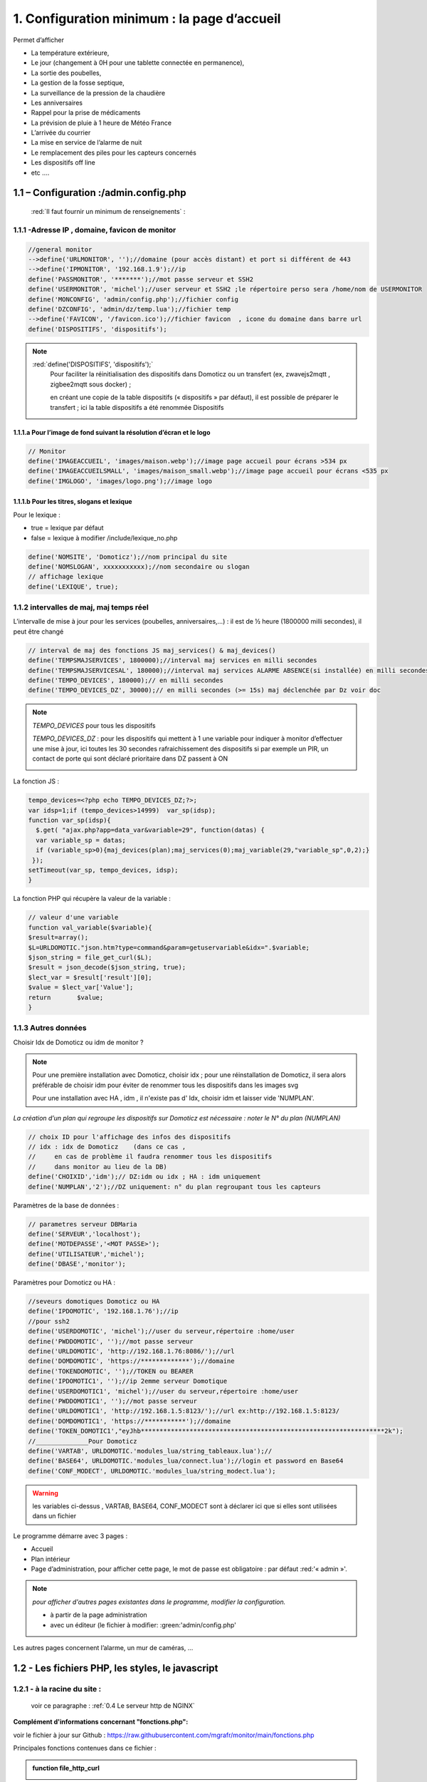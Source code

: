 1. Configuration minimum : la page d’accueil
********************************************

Permet d’afficher 

- La température extérieure, 

- Le jour (changement à 0H pour une tablette connectée en permanence), 

- La sortie des poubelles,

- La gestion de la fosse septique,

- La surveillance de la pression de la chaudière 

- Les anniversaires 

- Rappel pour la prise de médicaments

- La prévision de pluie à 1 heure de Météo France

- L’arrivée du courrier

- La mise en service de l’alarme de nuit

- Le remplacement des piles pour les capteurs concernés

- Les dispositifs off line

-  etc .... 

|image117|
 
1.1	– Configuration :/admin.config.php
==========================================
 :red:`Il faut fournir un minimum de renseignements` :

1.1.1 -Adresse IP , domaine, favicon de monitor 
-----------------------------------------------
.. code-block::

   //general monitor
   -->define('URLMONITOR', '');//domaine (pour accès distant) et port si différent de 443 
   -->define('IPMONITOR', '192.168.1.9');//ip
   define('PASSMONITOR', '*******');//mot passe serveur et SSH2
   define('USERMONITOR', 'michel');//user serveur et SSH2 ;le répertoire perso sera /home/nom de USERMONITOR
   define('MONCONFIG', 'admin/config.php');//fichier config 
   define('DZCONFIG', 'admin/dz/temp.lua');//fichier temp 
   -->define('FAVICON', '/favicon.ico');//fichier favicon  , icone du domaine dans barre url
   define('DISPOSITIFS', 'dispositifs');

.. note::
  :red:`define('DISPOSITIFS', 'dispositifs');`
   Pour faciliter la réinitialisation des dispositifs dans Domoticz ou un transfert (ex, zwavejs2mqtt , zigbee2mqtt sous docker) ; 

   en créant une copie de la table dispositifs (« dispositifs » par défaut), il est 
   possible de préparer le transfert ; ici la table dispositifs a été renommée Dispositifs

   |image120|

   |image121|
 
 
1.1.1.a Pour l’image de fond suivant la résolution d’écran et le logo
^^^^^^^^^^^^^^^^^^^^^^^^^^^^^^^^^^^^^^^^^^^^^^^^^^^^^^^^^^^^^^^^^^^^^
.. code-block::

   // Monitor 
   define('IMAGEACCUEIL', 'images/maison.webp');//image page accueil pour écrans >534 px
   define('IMAGEACCUEILSMALL', 'images/maison_small.webp');//image page accueil pour écrans <535 px
   define('IMGLOGO', 'images/logo.png');//image logo

1.1.1.b Pour les titres, slogans et lexique
^^^^^^^^^^^^^^^^^^^^^^^^^^^^^^^^^^^^^^^^^^^
Pour le lexique :

-	true = lexique par défaut
-	false = lexique à modifier /include/lexique_no.php

.. code-block::

   define('NOMSITE', 'Domoticz');//nom principal du site
   define('NOMSLOGAN', xxxxxxxxxxx);//nom secondaire ou slogan
   // affichage lexique
   define('LEXIQUE', true);

1.1.2 intervalles de maj, maj temps réel
----------------------------------------
L’intervalle de mise à jour pour les services (poubelles, anniversaires,...) : il est de ½ heure (1800000 milli secondes), il peut être changé
 
.. code-block::

   // interval de maj des fonctions JS maj_services() & maj_devices()
   define('TEMPSMAJSERVICES', 1800000);//interval maj services en milli secondes
   define('TEMPSMAJSERVICESAL', 180000);//interval maj services ALARME ABSENCE(si installée) en milli secondes
   define('TEMPO_DEVICES', 180000);// en milli secondes
   define('TEMPO_DEVICES_DZ', 30000);// en milli secondes (>= 15s) maj déclenchée par Dz voir doc

.. note::
   *TEMPO_DEVICES* pour tous les dispositifs 

   *TEMPO_DEVICES_DZ* : pour les dispositifs qui mettent à 1 une variable pour indiquer à monitor d’effectuer une mise à jour, ici toutes les 30 secondes rafraichissement des dispositifs si par exemple un PIR, un 
   contact de porte qui sont déclaré prioritaire dans DZ passent à ON 

   |image126|

La fonction JS :

.. code-block::

   tempo_devices=<?php echo TEMPO_DEVICES_DZ;?>;
   var idsp=1;if (tempo_devices>14999)	var_sp(idsp);
   function var_sp(idsp){
     $.get( "ajax.php?app=data_var&variable=29", function(datas) {
     var variable_sp = datas;
     if (variable_sp>0){maj_devices(plan);maj_services(0);maj_variable(29,"variable_sp",0,2);}
    });
   setTimeout(var_sp, tempo_devices, idsp); 	
   }
 
La fonction PHP qui récupère la valeur de la variable :

.. code-block::

   // valeur d'une variable
   function val_variable($variable){
   $result=array();	
   $L=URLDOMOTIC."json.htm?type=command&param=getuservariable&idx=".$variable;
   $json_string = file_get_curl($L);
   $result = json_decode($json_string, true);
   $lect_var = $result['result'][0];
   $value = $lect_var['Value'];	
   return 	$value;
   }

1.1.3 Autres données
--------------------
Choisir Idx de Domoticz ou idm de monitor ? 

.. note::
   Pour une première installation avec Domoticz, choisir idx ; pour une réinstallation de Domoticz, il sera alors préférable de choisir idm pour éviter de renommer tous les dispositifs dans les images svg

   Pour une installation avec HA , idm , il n'existe pas d' Idx, choisir idm et laisser vide 'NUMPLAN'. 

*La création d’un plan qui regroupe les dispositifs sur Domoticz est nécessaire : noter le N° du plan (NUMPLAN)*

.. code-block::

   // choix ID pour l'affichage des infos des dispositifs
   // idx : idx de Domoticz    (dans ce cas ,
   //     en cas de problème il faudra renommer tous les dispositifs 
   //     dans monitor au lieu de la DB)
   define('CHOIXID','idm');// DZ:idm ou idx ; HA : idm uniquement
   define('NUMPLAN','2');//DZ uniquement: n° du plan regroupant tous les capteurs
 
Paramètres de la base de données :
 
.. code-block::

   // parametres serveur DBMaria
   define('SERVEUR','localhost');
   define('MOTDEPASSE','<MOT PASSE>');
   define('UTILISATEUR','michel');
   define('DBASE','monitor');

Paramètres pour Domoticz ou HA :
 
.. code-block::

   //seveurs domotiques Domoticz ou HA
   define('IPDOMOTIC', '192.168.1.76');//ip
   //pour ssh2
   define('USERDOMOTIC', 'michel');//user du serveur,répertoire :home/user
   define('PWDDOMOTIC', '');//mot passe serveur
   define('URLDOMOTIC', 'http://192.168.1.76:8086/');//url
   define('DOMDOMOTIC', 'https://*************');//domaine
   define('TOKENDOMOTIC', '');//TOKEN ou BEARER
   define('IPDOMOTIC1', '');//ip 2emme serveur Domotique
   define('USERDOMOTIC1', 'michel');//user du serveur,répertoire :home/user
   define('PWDDOMOTIC1', '');//mot passe serveur
   define('URLDOMOTIC1', 'http://192.168.1.5:8123/');//url ex:http://192.168.1.5:8123/
   define('DOMDOMOTIC1', 'https://***********');//domaine
   define('TOKEN_DOMOTIC1',"eyJhb*****************************************************************2k");   
   //______________Pour Domoticz
   define('VARTAB', URLDOMOTIC.'modules_lua/string_tableaux.lua');//
   define('BASE64', URLDOMOTIC.'modules_lua/connect.lua');//login et password en Base64
   define('CONF_MODECT', URLDOMOTIC.'modules_lua/string_modect.lua');

.. warning::
  les variables ci-dessus , VARTAB, BASE64, CONF_MODECT sont à déclarer ici que si elles sont utilisées dans un fichier

Le programme démarre avec 3 pages :

-	Accueil

-	Plan intérieur

-	Page d’administration, pour afficher cette page, le mot de passe est obligatoire : par défaut :red:'« admin »'.

.. note:: 

   *pour afficher d'autres pages existantes dans le programme, modifier la configuration.*

   - à partir de la page administration
   
   - avec un éditeur (le fichier à modifier: :green:'admin/config.php'

Les autres pages concernent l’alarme, un mur de caméras, ... 

1.2	- Les fichiers PHP, les styles, le javascript
=====================================================
1.2.1 - à la racine du site :
-----------------------------
 voir ce paragraphe : :ref:`0.4 Le serveur http de NGINX`

**Complément d'informations concernant "fonctions.php":**

voir le fichier à jour sur Github : https://raw.githubusercontent.com/mgrafr/monitor/main/fonctions.php

Principales fonctions contenues dans ce fichier :

.. admonition:: **function file_http_curl**

   |image134|

1.2.1.1 status_variables , devices_zone et device_plan
^^^^^^^^^^^^^^^^^^^^^^^^^^^^^^^^^^^^^^^^^^^^^^^^^^^^^^

.. admonition:: **function status_variables**

   Pour récupérer les valeurs des variables de Domoticz et HA

   |image135|

   |image136|

.. admonition:: **fonctions maj_variable et sql_variable** 

   |image138|

.. admonition:: **function devices_zone** 

   API HA pour récupérer les valeurs des dispositifs

   |image137|

.. admonition:: **function devices_plan** 

   API Domoticz pour les devices : les dispositifs doivent être placés dans un plan; celui-ci peut se résumer à un rectangle ou un carré

   |image139|

   |image140|

   .. important:: **plan Domoticz**

      Le mode plan consiste à définir des salles et y placer différents périphériques; l'avantage de ce mode c'est que l'api peut envoyer des données concernant tous les dispositifs dun plan.

      Plusieurs plans peuvent être crées mais l'un d'eux doit regrouper tous les dispositifs utilisés par monitor.

      |image943|

   **Maj de la date**
   
   si la tablette reste allumée en permanence,la date ne sera pas mise à jour en absence de rafraichissement
   
   On crée un idx=0 qui n'existe pas , aussi avec cet idx la maj sera forcée (voir la fonction maj_devices(plan) dans footer.php) 

   .. code-block::

      $data[0] = ['jour' => date('d'),
                  'idx' => '0'];

   **Maj état des piles des dispositifs**

   .. code-block::

      $abat="0";
      if ($al_bat==0) $abat="batterie_forte";
      if ($al_bat==1) $abat="batterie_moyenne";
      if ($al_bat==2) $abat="batterie_faible";
      $val_albat=val_variable(PILES[0]);
      if ($abat != $val_albat) maj_variable(PILES[0],PILES[1],$abat,2);

1.2.2 les styles css
--------------------
|image141|

https://raw.githubusercontent.com/mgrafr/monitor/main/css/mes_css.css
https://raw.githubusercontent.com/mgrafr/monitor/main/css/jquery-ui.css
		
Fichier mes_css.css , extrait :

.. code-block::

   /*interieur*/
   #linky{position: relative;top: -250px;left: 600px;width: 60px;}
   #th_ext_cuis{position: relative;top: -747px; left: 170px; width: 50px;}
   #temp_ext_cuisine{font-size: 8px; color: black;}
   #voltage{position: absolute;top: -30px;right: -20px;width: 200px;}
   .meteo_concept_am  {display: inline;width: 150px;margin-left: -20px;}
   #meteo_concept_am{position: relative;top: 20px;margin-left: -20px;}
   #meteo_concept{position: relative;top: 10px;}
   .image_met{width:80px;margin-left: -15px;}
   .icone_vent{width: 40px;margin-left: 0;margin-top: -20px;}
   .vvent{font-family: Arial;font-size: 15px;margin-left: 0;
   /* MediaQueries
   /* Large devices (Large desktops 768px and up) */
   @media (min-width:768px) {img#cam1,img#cam2,img#cam3,img#cam4,img#cam5,img#cam6,img#cam7,img#cam8,img#cam9{width: 450px;}
	   .modal-lg {width: 740px;}.cam {margin-left: 100px;}.fond_date {right: -270px;}body {max-width: 768px;margin: 0 auto;background-color: #79afbf;}
    .menu-link {left: 50%;top: 50px;}#bar_pression{top: -750px;left: 450px;}.txt_ext{left:100px;}.modal {left: -100px;}
	   .modal_param {left: 200px;	}.modal-dialog {width:740px;} }

1.2.2.1 styles CSS communs à toutes les pages
^^^^^^^^^^^^^^^^^^^^^^^^^^^^^^^^^^^^^^^^^^^^^
.. code-block::

  #interieur, #exterieur, #meteo, #alarmes,#commandes,#murcam ,#murinter,#app_diverses,#graphiques,#admin, #zigbee, #zwave, #dvr, #nagios,#spa,#recettes{
    width: 100%;height: 1120px;padding: 80px 0;min-height: 100%;position: relative;color: #000;top: 350px;z-index:-20;overflow: auto;}
  #interieur, #exterieur,#alarmes,#commandes,#murcam ,#murinter,#app_diverses,#admin, #zigbee, #zwave, #dvr, #nagios,#spa,#recettes{
    background-color: aquamarine;} 

1.2.3 – Le javascript
---------------------
	1.2.3 a - Les fichiers footer.php , voir ce script :ref:`1.3.5 les scripts JavaScript`

	1.2.3 b - le fichier mes_js.js : scripts principaux , 

	fichier complet : https://raw.githubusercontent.com/mgrafr/monitor/main/js/mes_js.js

.. admonition:: **virtual keypad** 

   .. code-block::

      /*Minimal Virtual Keypad
      $(document).ready(function () {
     const input_value = $("#password");
     var pwd,nameid;
     //disable input from typing
     $("#password").keypress(function () {
      return false;
     });
     .......

.. admonition:: **fenêtre modale modallink**

   |image145|

1.3 Les fichiers principaux dans /include
=========================================
1.3.1 entete_html.php 
---------------------
https://raw.githubusercontent.com/mgrafr/monitor/main/include/entete_html.php

.. code-block::

   <!DOCTYPE html>
   <html lang="fr">
	<head>
		<meta charset="utf-8">
		<title>monitor-domoticz | by michel Gravier</title>
		<meta name="description" content="Domotique">
		<!-- Mobile Meta -->
		<meta name="viewport" content="width=device-width, initial-scale=1.0">
		<!-- Favicon  racine du site -->
		<link rel="shortcut icon" href="<?php if (substr($_SERVER['HTTP_HOST'], 0, 7)=="192.168") echo '/monitor'.FAVICON;else echo FAVICON; ?>">
		<!-- mes css  dossier css -->
		<link href="bootstrap/css/bootstrap.css?2" rel="stylesheet">
		<link href="bootstrap/bootstrap-switch-button.css" rel="stylesheet">
		<link href="css/mes_css.css?8" rel="stylesheet">
		
		<!-- icones  racine du site -->
		<link rel="apple-touch-icon" href="iphone-icon.png"/>
		<link rel="icon" sizes="196x196" href="logo_t.png">
		<link rel="icon" sizes="192x192" href="logo192.png">
	</head>
   <?php 

*Le HTML du navigateur* :

|image147|

1.3.2 Test de la base de données, test_db.php 
---------------------------------------------
https://raw.githubusercontent.com/mgrafr/monitor/main/include/test_db.php

.. code-block::

   <?php
   echo '<textarea id="adm1" style="height:'.$height.'px;" name="command" >';
   echo "test....BD: ";
   // Create connection
   $con = new mysqli(SERVEUR, UTILISATEUR, MOTDEPASSE);
   // Check connection
   if ($con->connect_error) {   die("Pas de connexion au serveur: " . $con->connect_error);$_SESSION["exeption_db"]="pas de connexion à la BD";}
   else echo " connection au serveur OK , ..";
   $conn = new mysqli(SERVEUR, UTILISATEUR, MOTDEPASSE, DBASE);
   if ($conn->connect_error) { die("Verifier le nom de la BD: " . $conn->connect_error);$_SESSION["exeption_db"]="pas de connexion à la BD";}
   echo " connection à la BD OK , ..";$_SESSION["exeption_db"]="";
   echo "connexion terminée , ..";
  ?>
  

1.3.3 le menu, header.php  
-------------------------
les pages configurées avec config.php sont ajoutées automatiquement au menu

https://raw.githubusercontent.com/mgrafr/monitor/main/include/header.php

Extrait: 

.. code-block::

   <ul class="nav navbar-nav navbar-right" style="color: #adafb1;">
	<li class="zz active"><a href="#header">Accueil</a></li> 
	<?php if (ON_MET==true) echo '<li class="zz"><a href="#meteo">Météo</a></li>';?>
	<li class="zz"><a href="#interieur">Intérieur</a></li>
	<?php if (ON_EXT==true) echo '<li class="zz"><a href="#exterieur">Extérieur</a></li>';?>
	<?php if (ON_ALARM==true) echo '<li class="zz"><a href="#alarmes">Alarmes</a></li>';?>
	<?php if (ON_GRAPH==true) echo '<li class="zz"><a href="#graphiques">Graphiques</a></li>';?>
	<?php if (ON_ONOFF==true) echo '<li class="zz"><a href="#murinter">Mur On/Off</a></li>';?>
	<?php if (ON_ZIGBEE==true) echo '<li class="zz"><a href="#zigbee">Zigbee2mqtt</a></li>';?>
	<?php if (ON_ZWAVE==true) echo '<li class="zz"><a href="#zwave">Zwavejs2mqtt</a></li>';?>
	...

Pour modifier la largeur, Du menu :

|image150|

|image151|


1.3.4   la page d’accueil avec les notifications , accueil.php 
--------------------------------------------------------------
https://raw.githubusercontent.com/mgrafr/monitor/main/include/accueil.php

Le HTML:
 
|image152|
 
|image153|

.. code-block::

   <!--accueil start -->
	<!-- image de la page d'accueuil déclarée dans admin/config.php -->
	<div id="accueil" class="text-white banner">
	  <div class="banner-image"></div>
	    <div class="banner-caption">
		<div class="container">
		   <div class="row">
			<div class="txtcenter col-md-12" >
			<h2 class="text-centre">Température<span style="color:cyan"> Extérieure</span></h2>
			<p class="taille18 text-centre">En ce moment , il fait :<span id="temp_ext" ></span></p>
			<p class="text-centre">T° ressentie :<span id="temp_ressentie" style="color:#ffc107;"></span></p>
			</div></div></div></div>

1.3.5 les scripts JavaScript
----------------------------
dans la page footer.php : https://raw.githubusercontent.com/mgrafr/monitor/main/include/footer.php

Extrait:

.. code-block::

   <?php
   require("fonctions.php");
   ?>	
   <!-- footer start -->
	<footer id="footer">
	<div class="footer section">
	<div class="container">
	</div></div></footer>
   <!-- footer end -->
   <!-- JavaScript files placées à la fin du document-->	
   <script src="js/jquery-3.6.3.min.js"></script><script src="bootstrap/js/bootstrap.min.js"></script>
   <script src="js/jquery-ui.min.js"></script>
   <script src="js/jquery.backstretch.min.js"></script>

1.3.5.1 rafraîchissements de la page
^^^^^^^^^^^^^^^^^^^^^^^^^^^^^^^^^^^^
La fonction pour le rafraichissement des données : à partir d’un changement d’état d’un dispositif dans Domoticz, 
une variable est mise à « 1 » ; 

monitor qui scrute en permanence cette valeur importe les données de tous les dispositifs si cette variable est à 1.

|image155|

Dans les scripts lua :

|image156|

la variable:

|image158|

1.3.5.2 Quelques infos supplémentaires
^^^^^^^^^^^^^^^^^^^^^^^^^^^^^^^^^^^^^^
substring(0, 32) : affichage tronqué ID ZWAVE très long

|image159|

substring(0, 11)=="Set Level

|image160|

- La fonction **maj_services** récupère les valeurs de toutes les variables.

- La fonction **maj_variable** modifie la valeur d’une variable.

- La fonction **maj_devices(plan)** récupère les données des dispositifs 

 Un exemple avec set ou get Attribute

|image161|

  Voir le paragraphe concernant les volets :ref:`8.2.4 Exemple volet roulant`

- La fonction **switchOnOff_setpoint()** exécute des commandes

.. note::
   La ligne en PHP « <?php if ($_SESSION["exeption_db"]!="pas de connexion à la BD") {sql_plan(0);}?> » crée pour chaque dispositif on/off le script correspondant à partir de la BD

|image162|

Le HTML :

|image163|

- la fonction **maj_sevices()**

  Copie d’écran le jour de l’entretien de la fosse septique

|image164|

|image165|

- la fonction **Maj_devices(plan)**: pour l’installation minimale, ne concerne que la maj de la température extérieure et de la date ; 

  lorsqu’une tablette reste connectée en permanence, donc sans rafraichissement , la date affichée doit être rafraichie.

  Une solution pour la maj de la date : un script qui tourne en permanence sur la tablette.

  je n’ai pas retenu cette solution car un script dans Domoticz gère très bien la gestion du temps.  :ref:`1.2.1 - à la racine du site :` *maj date*

.. admonition:: **solution JS sur la tablette**

   .. code-block::

      fonction date_heure(id){
      date = new Date;
      annee = date.getFullYear();
      moi = date.getMonth();
      mois = new Array('Janvier', 'F&eacute;vrier', 'Mars', 'Avril', 'Mai', 'Juin', 'Juillet', 'Ao&ucirc;t', 'Septembre', 'Octobre', 'Novembre', 'D&eacute;cembre');
      j = date.getDate();
      jour = date.getDay();
      jours = new Array('Dimanche', 'Lundi', 'Mardi', 'Mercredi', 'Jeudi', 'Vendredi', 'Samedi');
      h = date.getHours();
      if(h<10){h = "0"+h;}
      m = date.getMinutes();
      if(m<10){m = "0"+m;}
      s = date.getSeconds();
      if(s<10){s = "0"+s;}
      resultat = 'Nous sommes le '+jours[jour]+' '+j+' '+mois[moi]+' '+annee+' il est '+h+':'+m+':'+s;
      document.getElementById(id).innerHTML = resultat;
      setTimeout('date_heure("'+id+'");','1000');
      return true;}

|image166|

.. note::
   Pour que les icones sur la page d’accueil soient affichées, il faut enregistrer les variables dans la base de Données Maria DB,

   - soit avec monitor-->**Administration-->Enregistrer Variable (DZ ou HA) dans SQL**
   - soit avec PHPMyAdmin

- La table **dispositifs**

|image167|

- La table d’équivalence texte ->images : **text_image**

|image168|

|image169|

.. note::
   Pour les Anniversaires, il faut entrer chaque prénom ou nom dans la base de données, ces noms correspondent à ceux du script LUA décrit ci-après :

   |image170|

   |image171|

   L’image peut être personnalisée pour chaque nom

*Sur la page d’accueil, il est possible d’ajouter d’autres icones, il suffit d’ajouter un ID dans accueil.php et de renseigner la base de données*
   
|image172|

1.4 Le lexique et la température extérieure
===========================================
1.4.1 Le lexique
----------------
L’image est inline dans header.php

La fenêtre modale dans include/lexique .php ou include/lexique_no.php (le fichier est choisi par la configuration) :

.. code-block::

   // affichage lexique
   define('LEXIQUE', true);

|image174|

- Lexique.php

|image175|

- Lexique_no.php

|image176|

.. warning::
   Pour ne pas utiliser de lexique et donc de supprimer l’icône :|image177|

   - Supprimer le script ou le ou mettre en commentaire : :red:`<!--`  <div class="modal" id="lexique">
 
1.4.2 La température extérieure (valable pour d’autres dispositifs)
-------------------------------------------------------------------

|image179|

Le fichier Json reçu par monitor après une demande de la fonction devices(plan):

|image180|

1.5 liens avec Domoticz ou Home Assistant
=========================================
1.5.1 Liens avec Domoticz
-------------------------

|image183|

Le script **maj_services.lua** concerne :

- les poubelles
- la fosse septique
- les anniversaires
- la gestion des piles des dispositifs
- ….et plus encore

Affichage des évènements :
-	sur monitor, 

-	sur la TV

-	notifications SMS

-	envoi e_mail

lien Github: https://raw.githubusercontent.com/mgrafr/monitor/main/share/scripts_dz/lua/maj_services.lua

le script met à jour, suivant l’horaire et la date, des variables Domoticz ; quand javascript 
demande une mise à jour, il appelle, par l’intermédiaire d’un fichier ajax.php, une fonction 
PHP (status_variables), qui récupère toutes les infos (API Domoticz) et renvoi un fichier Json

*Variables Domoticz* :

   - :darkblue:`variables not_tv_* : pour le script notifications_tv.lua`

|image181|

fichier Json* :

|image182|

.. admonition:: **REMARQUE**

   :darkblue:`D’une année à l’autre, certains jours de ramassage des poubelles peuvent être modifiés` :

   Pour en tenir compte dans Domoticz, il est possible de mettre les variables (string et tableau dans un fichier, voir ci-après: 


1.5.1.1 les variables lua de configuration dans un fichier externe
^^^^^^^^^^^^^^^^^^^^^^^^^^^^^^^^^^^^^^^^^^^^^^^^^^^^^^^^^^^^^^^^^^
Les jours de ramassage des poubelles peuvent changer, le nombre d’anniversaires augmenter, toutes les variables correspondantes à ces valeurs peuvent être insérées dans un fichier appelé dans le script lua ; pour les anniversaires on utilise un tableau multidimensionnel, plus facile à compléter que 2 tableaux, si les données sont importantes.

.. note::
   ce fichier peut alors être modifié dans monitor sans intervenir dans Domoticz, voir le paragraphe concernant l’administration  :ref:`14. ADMINISTRATION`

   Dans ce cas il faut que le fichier soit accessible en http, il faut donc créer un répertoire « modules_lua »   dans « :darkblue:`/home/USER/domoticz/www` »

   Exemple le fichier :darkblue:`/home/USER/domoticz/www/modules_lua/string_tableaux.lua`, affiché dans monitor

   |image186|

Pour une maj depuis monitor, on utilise une variable de Domoticz, ainsi c'est Domoticz qui télécharge le fichier modifié.

|image187|

Il est ausi possible d'utiliser SSH2 pour modifier à distance le fichier; ce n'est pas l'option retenue ici.

voir le paragraphe :ref:`14.7 Explications concernant l’importation distantes d’un tableau LUA`

.. admonition:: **Façon de procéder**

   On place le fichier (ici : string_tableaux.lua)  dans ce répertoire

   |image188|

   Dans le script LUA, pour les jours de poubelles, les anniversaires, on appelle ce fichier, en ayant indiqué le chemin :

   .. code-block::

      -- chargement fichier contenant les variables de configuration
      package.path..";/home/USER/domoticz/www/modules_lua/?.lua"
      require 'string_tableaux'

      -- exclusion ou ajout dates poubelles ,
          for k,v in pairs(e_poubelles) do 
            if (jour_mois==k) then 
                if (v == "g") then jour_poubelle_grise = "";  
		elseif (v == "j") then jour_poubelle_jaune = "";
		end
            end    
         end
	for k,v in pairs(a_poubelles) do 
      if (jour_mois==k) then print(k)
		if (v == "g") then jour_poubelle_grise = day;
		elseif (v == "j") then jour_poubelle_jaune = day;
		end
	  end    
    end 

    -- anniversaires ,
    if (time == "01:30")  then
      local jour_mois = jour.."-"..mois
      for k,v in pairs(anniversaires) do 
         if (jour_mois==k) then  commandArray['Variable:anniversaires'] = v;
         print(v)  
         end
      end
    end

1.5.1.2 les scripts de notifications gérées par Domoticz
^^^^^^^^^^^^^^^^^^^^^^^^^^^^^^^^^^^^^^^^^^^^^^^^^^^^^^^^
Alarmes SMS ou Mail , 

- le script LUA pour les variables : ‘:darkblue:`notifications_variables`’ 

https://raw.githubusercontent.com/mgrafr/monitor/main/scripts_dz/lua/notification_variables.lua

Extrait:

.. code-block::

   return {
	on = {
		variables = {
		    'alarme_bat',
		    'boite_lettres',
		    'upload',
		    'zm_cam',
		    'pression-chaudiere',
		    'variable_sp',
		    'pilule_tension',
		    'BASH'
		}
	},
	execute = function(domoticz, variable)

- le script LUA pour les dispositifs : ‘:darkblue:`notifications_devices`’ 

https://raw.githubusercontent.com/mgrafr/monitor/main/scripts_dz/lua/notification_devices.lua

|image194|

script lua
~~~~~~~~~~

- le script LUA pour les notifications concernant le temps: ‘:darkblue:`notification-timer.lua`,

|image195|

1.5.2 Liens avec Home Assistant
-------------------------------

.. note::

   Pour faire un essai de Rest API, sans installer de client HTTP, il suffit à partir de monitor d'envoyer la variable app=ha

   .. code-block::

      http://IP DE MONITOR/monitor/ajax.php?app=ha

|image142|

1.5.2.1  Exemple d’un ON OFF sur un interrupteur virtuel 
^^^^^^^^^^^^^^^^^^^^^^^^^^^^^^^^^^^^^^^^^^^^^^^^^^^^^^^^

|image196|

|image197|

|image198|

Réponse de l’API sur l’état :

|image199|

|image200|

|image201|

La fonction PHP

|image202|

Comme pour Domoticz une commande dans monitor appelle l’api qui exécute la commande.

Dans footer.php : départ de la commande avec le script créé automatiquement depuis la base de données:

|image203|

- la fonction :darkblue:`turnonoff()`

.. code-block::

   function turnonoff(idm,idx,command,pass="0"){console.log(idm);
	if (pp[idm].Data == "On" || pp[idm].Data == "on") {command="off";}
	else {command="on";}
	$.ajax({ //commande ON/OFF
    	type: "GET",
    	dataType: "json",
    	url: "ajax.php",
    	data: "app=turn&device="+idx+"&command="+command+"&name="+pass,
    	success: function(response){qq=response;
	   if (qq.resultat != "OK" ){alert("erreur");}
	   else { 
           $.ajax({ // commande STATE
    	   type: "GET",
    	   dataType: "json",
    	   url: "ajax.php",
    	   data: "app=turn&device="+idx+"&command=etat&name="+pass,
    	   success: function(response){qq=response;
		}});}
           }   });
	var level="";command=qq.state;										 
	maj_switch(idx,command,level,idm);
	}

commande concernée dans ajax.php:

.. code-block::

   if ($app=="turn") {$retour=devices_id($device,$command);echo $retour; }

La fonction PHP ":darkblue:`device_id`" ci-dessus retourne pour les capteurs binaires :

|image206|

En plus clair :

|image207|

.. note::

   Pour les interrupteurs réels : l’API retourne un tableau vide , d’où un appel de l’API/states pour avoir une confirmation du changement d’état.

   Pour faire des essais à partir d’un navigateur :

|image208|

1.5.3 Liaison MQTT entre Home Assistant et Domoticz
---------------------------------------------------
1.5.3.1  Ajout dans Domoticz
^^^^^^^^^^^^^^^^^^^^^^^^^^^^

- **Créer une pièce fictive** nommée :darkblue:`mqttDevices` où seront placés les dispositifs concernés.

.. note:: les dispositifs peuvent appartenir également à une autre pièce

|image1092|

Ici les 2 dispositifs concernant les interrupteurs pour l'alarme d'absence et l'alarme de nuit.

|image1094|

- **Sous Configuration/Matériel**, ajoutez un périphérique de ce type : :darkblue:`MQTT Client Gateway with LAN interface`

|image1093|

.. note:: pour la pièce choisie ci-dessus le topic sera :darkblue:`domoticz/out/interieur/mqttDevices` et :darkblue:`domoticz/out`


1.5.3.2  Ajout dans Home Assistant
^^^^^^^^^^^^^^^^^^^^^^^^^^^^^^^^^^

- **Créer un répertoire mqtt** et l'inclure dans :darkblue:`/config/configuration.yaml`

.. code-block::

   mqtt: !include_dir_merge_named mqtt/

|image1095|

enregistrer le fichier modifié

- **créer un fichier qui concernera les interrupteurs: :darkblue:`switches.yaml`

|image1096|

- **ajouter le code pour chaque interrupteur:**

.. code-block::

   switch:
     - name: "alarme_absence"
       object_id: "41"
       unique_id: alarme_absence
       state_topic: "domoticz/out/interieur/mqttDevices"
       command_topic: "domoticz/in"
       value_template: "{{ value_json.nvalue }}"
       state_on: "1"
       state_off: "0"
       payload_on:  '{"command": "switchlight", "idx": 41 , "switchcmd": "On" }'
       payload_off: '{"command": "switchlight", "idx": 41, "switchcmd": "Off" }'
       optimistic: false
       qos: 0
       retain: true

Pour l'alarme de nuit (idx=42), le script sera le même avec comme object_id et idx :red:`42` au lieu de :darkblue:`41`

Enregistrer le fichier modifier, vérifier la configuration et **redémarrer Home Assistant**

|image1097|

1.6 Lien avec la base de données SQL
====================================
1.6.1- exemple avec la date de ramassage des poubelles
------------------------------------------------------
En Dordogne, les poubelles jaunes sont ramassées toutes les 2 semaines mais les poubelles grises sont ramassées selon une procédure différente :

- Le contrat annuel comprend 12 ramassages mais le ramassage est possible chaque semaine,

il faut donc gérer au mieux le nombre de ramassages pour éviter des facturations supplémentaires.

c’est le script décrit ici qui enregistre les dates des ramassages réels effectués.

*Il faut au préalable ajouter une table dans la base de données*

.. code-block::

   -- Structure de la table `date_poub`
   --
   CREATE TABLE `date_poub` (
  `num` int(11) NOT NULL,
  `date` text NOT NULL,
  `valeur` text NOT NULL,
  `icone` text NOT NULL
   ) ENGINE=InnoDB DEFAULT CHARSET=utf8;

- Les 2 icones svg : |image209|

- La table

|image210|

- La page d’accueil :

|image211|

un script est ajouté dans footer.php

Idx_idimg existe déjà dans footer.php , sa valeur est « poubelle_grise » ou « poubelle_jaune » suivant les valeurs choisies dans le script LUA de Domoticz ; 

on va **ajouter une variable pour l’icône dans les données json**

.. code-block::

   $("#poubelle").click(function () {
   var date_poub=new Date();
   var jour_poub=date_poub.getDate();
   var an_poub=date_poub.getFullYear();
   var months=new Array('Janvier','Février','Mars','Avril','Mai','Juin','Juillet','Aout','Septembre','Octobre','Novembre','Décembre');
   var mois_poub=months[date_poub.getMonth()];
   var date_poub=jour_poub+' '+mois_poub+" "+an_poub;
            $.ajax({
             url: "ajax.php",
             data: "app=sql&idx=0&variable=date_poub&type="+idx_idimg+"&command="+
			 date_poub+"&name="+idx_ico,
            }).done(function() {
             alert('date ramassage enregigistrée:'  +date_poub);
            });
        });

|image212|

Dans ajax.php

.. code-block::

  if ($app=="sql") {$retour=sql_app($idx,$variable,$type,$command,$name);echo $retour;}//$choix,$table,$valeur,$date,$icone

Dans fonctions.php , la fonction :darkblue:`sql_app`

.. code-block::

   function sql_app($choix,$table,$valeur,$date,$icone=''){
   // SERVEUR SQL connexion
   $conn = new mysqli(SERVEUR,UTILISATEUR,MOTDEPASSE,DBASE);
   if ($choix==0) {// Pour insertion des données
   $sql="INSERT INTO ".$table." (`num`, `date`, `valeur`, `valeur`) VALUES (NULL, '".$date."', '".$valeur."', '".$icone."');";	
   $result = $conn->query($sql);;}
   if ($choix==1) { // Pour lecture des données
   $sql="SELECT * FROM ".$table." ORDER BY num DESC LIMIT 24";
   $result = $conn->query($sql);
   $number = $result->num_rows;
   while($row = $result->fetch_array(MYSQLI_ASSOC)){
    echo $row['date'].'  '.$row['valeur'].' <img style="width:30px;vertical-align:middle" src="'.$row['icone'].'"/><br>';}
   }
   $conn->close();
   return;}

Et pour ajouter l’icône au fichier json concernant les variables :

.. code-block::

   function status_variables($xx){
   $p=0;$n=0;	
   if(IPDOMOTIC != ""){
   $L=URLDOMOTIC."json.htm?type=command&param=getuservariables";
   $json_string = file_get_curl($L);
   $resultat = json_decode($json_string, true);
   ...
   ...
   $data[$n+1] = [	
		'idx' => $idx,
		'ID' => $ID,
		'Type' => $type,
		'Name' => $name,
		'Value' => $value,
		'contenu' => $content,
		'ID_img' => $id_m_img,
		'image' => $image,
	--->	'icone' => $icone,
		'ID_txt' => $id_m_txt,
		'exist_id' => $exist_id
		];}


Le fichier Json reçu par monitor :

|image216|

Les enregistrements sont sauvegardés, 

pour afficher l’historique des dates, voir le paragraphe  :ref:`12.1.1 Edition de l’historique du ramassage des poubelles`  

|image218|

1.7 Ajuster le menu au nombre de pages
======================================
Au-delà de 12 pages il faut étendre en largeur le menu ; il faut aussi le descendre de 50 px 
pour ne pas cacher le menu hamburger

|image219|

*Modification à apporter au fichier : /js/big-Slide.js :*

|image220|

Pour descendre le menu : modifier la class .nav dans css/mes_css.css

|image221|

1.8 Complément pour les notifications sur l'écran d'accueil
===========================================================
1.8.1 les notifications incluses dans le programme
--------------------------------------------------

|image1146|

Domoticz met à jour une variable et HA met à jour un dispositifs virtuel;monitor compare la valeur de ces variables ou dispositifs avec la Base de données et affiche la notification.

|image1147|

1.8.2 Mode d'emploi pour ajouter une notification
-------------------------------------------------

1.8.2.1  Ecriture d'un script Dzvent(Dz) ou yaml(HA)
^^^^^^^^^^^^^^^^^^^^^^^^^^^^^^^^^^^^^^^^^^^^^^^^^^^^
l'ajout concerne "Vu pour la dernière fois" (lastSeen) et "Dernière mise à jour" (LastUpdate) des dispositifs

.. warning::

   Domotiz et Home assistant n'affiche pas ces 2 paramètres , ZwaveJsMqtt et Zigbee2mqtt ne les envoient pas de la même façon, c'est très difficile de trouver les bonnes informations.

   Un exemple concret dans Domoticz avec Zigbee2mqtt et un interrupteur de volet roulant Tuya:

   .. admonition:: **les différents dispositifs pour cet appareil**

      |image1172|

      Prenons 2 dispositifs qui n'affichent pas le même LastUpdate:

      |image1173| 

      |image1174|

      l'un envoie des informations toutes les 2 ou 3 minutes tandis que l'autre attend de recevoir des informations (une commande du volet roulant pour ce dispositif); l'un est d'un type "general", l'autre d'un type "light/switch" et les subtype sont aussi différents. 

      **En conclusion**, :red:`il faut tenir compte de ces informations pour écrire un script qui fera le travail pour afficher un vrai LastSeen`

      .. important::

         Pour les dispositifs Zwave les informations reçues sont parfois identiques aux appareils Zigbee mais souvent c'est plus compliqué; les niveaux de batterie signalés sont souvent erronés; ci dessous un exemple pour une prise de courant; Le voltage est rafraichit toutes les 2 ou 3 minutes mais la partie switch de la prise attend une commande.Les PIR, les sirènes n'ont pas de dispositifs rafraichis aussi souvent, le Lastupdate ne correspond pas touours à celui affiché dans Domoticz.

         |image1175|
.. admonition:: **les bases pour l'écriture d'un script**

   On peut remarquer, que pour un appareil, tous les dispositifs de Type "General" envoient la vrai info "lastSeen; Mais, pour les appareils Zwave (  la sirène, les PIR , etc ) fournissent cette info avec le Type "Light/Switch", ce qui ne simplifie pas l'écriture du script.

   |image1176|

   |image1177|
1.8.2.1.1 Domoticz
~~~~~~~~~~~~~~~~~~
En premier , création d'une variable, noter son nom :

|image1150|

En second , création de 3 variables dans le tableau de variables (string_tableaux.lua) :

- max_lastseen, pour la valeur qui considère l'appareil en défaut

- max_lastupdate , ....idem......

-  max_bat , *voir ci-après le pourquoi de cette variable*

.. note:: 

   à partir de monitor (:darkblue:`Administration->Configuation variable dz maj_services`) ou avec la console

   |image1152|

   |image1153|

.. admonition:: **Script DzVent**

   .. warning:: 

      Comme on vient de le voir, :darkblue:`Vu pour la dernière fois` pour l'appareil n'est pas stocké dans la base de données aussi DZ ne l'exporte pas vers le système d'événements. L'info n'est disponible que pour les dispositifs qui envoient l'information (exemple le dispositif indiquant la valeur de la tension pour une prise de courant, le dispositif on/off de la prise attend une commande et ce n'est qu'à ce moment que :darkblue:`vu pour la dernière fois` sera mis à jour). La seule façon de l’obtenir est de récupérer l'information avec l'API pour les dispositifs qui la fournissent car il n'est pas envisageable de le faire systématiquement pour tous les appareils car cela prendrait beaucoup trop de ressources système.

   L'écriture d'un script est donc nécessaire pour obtenir la propriété lastSeen des appareils. J’ai choisi cet exemple car il permet d'appréhender l'écriture de scripts pour l'affichage ou l'envoi de notifications complexes.
   
   Le script tient compte des recommandations précédentes, 

   - seront concernés les dispositifs de Type "General".

   - les dispositifs appartiennent à un Plan

   - les dispositifs virtuels et de surveillance réseau sont exclus

   - une valeur max en minutes de LastSeen est définie

   - une valeur max en heures de LastUpdate est définie

   - pour les appareils Zwave dont on ne peut obtenir un Lastseen on teste le % de la batterie et au dela d'un seuil défini

   .. code-block::
   
      -- Script dzVents destiné à détecter les périphériques morts ou offline.

      -- chargement fichier contenant les variable de configuration
      package.path = package.path..";www/modules_lua/?.lua"
      require 'string_tableaux' -- variable concernée : max_lastseen  max update et max_bat
      require 'connect'
      adresse_mail=mail_gmail -- mail_gmail dans connect.lua

      local ls=0
      local scriptVar = 'lastSeen'

      return {
          on = { timer =  {'at 17:16'}, httpResponses = { scriptVar }},
          logging = { level   = domoticz.LOG_ERROR, marker  = scriptVar },
    
          execute = function(dz, item) 
        
              if not (item.isHTTPResponse) then
                  dz.openURL({ 
                      url = dz.settings['Domoticz url'] .. '/json.htm?type=command&param=getdevices',
                      callback = scriptVar })
              else
                  local Time = require('Time');local lastup="";listidx="lastseen#"
                  for i, node in pairs(item.json.result) do
               		 if node.HardwareName ~= "virtuels" and node.HardwareName ~= "surveillance réseau"  and node.HardwareType ~= "Linky"  and node.PlanID == "2" then
			    if node.Type == "General" then 
				local lastSeen = Time(node.LastUpdate).minutesAgo
			   	if lastSeen >=max_lastseen then -- limite en heure pour considérer le dispositif on line
				lastup = lastup..'idx:'..node.idx..','..node.Name..' lastseen:'..lastSeen..'<br>'
				listidx=listidx..' '..node.idx..node.Name..'Lastseen:'..tostring(lastSeen)..' / '..node.LastUpdate..'<br>'    
		   	        ls=1
		   	        end    
   	                    elseif string.find(node.ID, "zwavejs2mqtt") == nil then
   	                        local lastUpdated = Time(node.LastUpdate).hoursAgo
	   	                if lastUpdated > max_lastupdate  then
		   	        lastup = lastup..'idx:'..node.idx..','..node.Name..',LastUpdate:'..node.LastUpdate..'<br>'
				listidx=listidx..' '..node.idx..node.Name..'LastUpdate:'..node.LastUpdate..'<br>'
				ls=2
				end
		            elseif string.find(node.ID, "zwavejs2mqtt") ~= nil then
		                local lastUpdated = Time(node.LastUpdate).hoursAgo
			        if lastUpdated > max_lastupdate and node.BatteryLevel <= 100 then 
			        print(node.ID)
		   	        lastup = lastup..'idx:'..node.idx..','..node.Name..',LastUpdate:'..node.LastUpdate..'bat:'..node.BatteryLevel..'<br>'
				listidx=listidx..' '..node.idx..node.Name..'LastUpdate:'..node.LastUpdate..'bat:'..node.BatteryLevel..'<br>'
			        ls=3
			        end	    
			    end	
		        end
	        end
         	print("ls="..ls)
         	if ls > 0 then
         	dz.variables('lastseen').set(listidx)
         	obj='alarme lastseen: '..listidx;dz.email('LastSeen',lastup,adresse_mail)
         	ls=0
            end
           end
          end
         }
   
1.8.2.1.2 La variable lastseen
~~~~~~~~~~~~~~~~~~~~~~~~~~~~~~

   |image1151|

   .. note::

      **Quelques explications**

      Comme on peut le voir le caactère # sépare le texte pour la table "text_image" (affichage de l'icone) et le contenu de la notification; on peut retrouver ce contenu  dans la donnée "contenu" du fichier Json reçu par monitor.

      |image1162|

   .. important:: **objet domoticz** : *domoticz ou dz mais c'est l'un ou l'autre dans le script*

1.8.2.1.3 Home Assistant
~~~~~~~~~~~~~~~~~~~~~~~~
:red:`Comme pour Domoticz, Zwave-JS est le problème` 

Pour l'annulation de la notification, création d'un switch binaire, nommé ici "essai1":

|image130|

Créer 2 automatisations : 

- la première pour déterminer les dispositifs concernés par "lastseen"

- la 2eme pour effacer la notification

.. admonition:: **script yaml "lastseen"**

   merci à **OzGav** *https://community.home-assistant.io/u/OzGav*

   .. code-block::

      - id: lastseen_alerte_dispositifs
        alias: LastSeen Alerte Dispositifs
        trigger:
        - platform: time
          at: '17:37:00'
        condition:
        - condition: template
          value_template: '{% set ns = namespace(break = false) %} {% for state in states
            -%} {%- if state.attributes.last_seen %}    {%- if (as_timestamp(now()) - as_timestamp(state.attributes.last_seen)
            > (60 * 6) ) and ns.break == false %}     {%- set ns.break = true %}      true    {%-
            endif -%} {%- endif -%}{%- endfor %}'
        action:
        - service: notify.mobile_app_RMO_NX1
          data:
            message: "Des dispositifs ont un lastSeen > à ... {% for state in states -%}
              {%- if state.attributes.last_seen %}    {%- if (as_timestamp(now()) - as_timestamp(state.attributes.last_seen)
              > (60 * 6) ) %}    {{ ((as_timestamp(now()) - as_timestamp(state.attributes.last_seen))
              / (3600)) | round(1) }} heures pour :{{ state.name }}\n \n{%- endif -%}      {%-
              endif -%}{%- endfor %}"
	- service: notify.email
    	  data:
            title: alerte dispositifs
            message: "Des dispositifs ont un lastSeen > à ... {% for state in states -%}
             {%- if state.attributes.last_seen %}    {%- if (as_timestamp(now()) - as_timestamp(state.attributes.last_seen)
             > (60 * 6) ) %}    {{ ((as_timestamp(now()) - as_timestamp(state.attributes.last_seen))
             / (3600)) | round(1) }} heures pour :{{ state.name }} \n{%- endif -%} {%-
             endif -%}{%- endfor %}"

   .. note::

      Pour une notification par Email , dans :darkblue:`/config/configuration.yaml`

      .. code-block::

         notify:
           - name: "email"
             platform: smtp
             server: "smtp.orange.fr"
             port: 587
             timeout: 15
             encryption: starttls
             username: "NOM_UTILISATEUR"
             password: "MOT DE PASSE"
             sender: "EMAIL_EXPEDITEUR"
             recipient: 
               - "EMAIL_DESTINATAIRE"
             sender_name: "NOM_EXPEDITEUR" 
             debug: true

   |image1169|

   Pour la notification dans l'Appli HA, Vérifier que dans la config par defaut, :green:`mobile_app` est présent 

   |image1170|

   Les notifications sur le smartphone :

   |image1171| |image154|

.. admonition:: **notification sur l'appli , suite du script précédent**

   .. warning::

      C'est cette notification que monitor va utiliser pour l'afficher sur son écran d'accuei

   Ajouter ces lignes:

   .. code-block::

        - service: input_text.set_value
          data_template:
            entity_id: input_text.essai
            value: >
	      lastseen#Des dispositifs ont un lastSeen > à ... {% for state in states -%} {%-
              if state.attributes.last_seen %}    {%- if (as_timestamp(now()) - as_timestamp(state.attributes.last_seen)
              > (60 * 8) ) %}    {{ ((as_timestamp(now()) - as_timestamp(state.attributes.last_seen))
              / (3600)) | round(1) }} heures pour {{ state.name }} {%- endif -%}{%- endif
              -%}{%- endfor %}

   

   |image144|

   .. note:: lastseen ou lastseen1 ou ..autre, voir § suivant

**Second script automation:**

.. admonition:: **Effacement de la notification**

   *à partir du bouton binaire cée précédemment*

   .. code-block::

      - id: anull_not_lastseen
        alias: annulation notification lastseen
        trigger:
        - platform: state
          entity_id: input_boolean.essai1
          to: 'on'
        condition: []
        action:
        - delay:
            milliseconds: 500
        - data:
            entity_id: input_boolean.essai1
          service: switch.turn_off
        - service: input_text.set_value
          data:
            value: '  '
          target:
            entity_id: input_text.essai

   |image131|

**Essai à partir de monitor:**

|image157|

1.8.2.2  La page d'accueil de monitor : include/accueil.php
^^^^^^^^^^^^^^^^^^^^^^^^^^^^^^^^^^^^^^^^^^^^^^^^^^^^^^^^^^^

|image127|

Soit un emplacement disponible est utilisé (voir le § suivant), soit on définit un emplacement:

- on indique l'idx de Domoticz ou l'ID de HA ( utilisé pour l'effacement de la notification)

- on indique l'ID de l'image

- on indique la class de la <div si besoin, en  plus de la class "confirm" 

.. code-block::

   <!-- 1ere ligne pour DZ, la 2eme pour HA-->
   <!-- Les ID sont différentes afin de pouvoir utiliser les 2 sources-->
   <div class="confirm lastseen"><a href="#" id="annul_lastseen" rel="34" title="Annulation de l'alerte lastseen"><img id="lastseen" src=""/></a></div>
   <div class="confirm lastseen1"><a href="#" id="annul_lastseen1" rel="listvar001" title="Annulation de l'alerte lastseen"><img id="lastseen1" src=""/></a></div>

|image128|

- on choisit une image placée dans le répertoire :darkblue:`image`

|image129|

1.8.3 les emplacements disponibles et les styles css
----------------------------------------------------
Pour cet exemple l'ID (lastseen) est imposé mais 4 id's pré programmés sont disponibles; les styles associés sont déclarés dans le fichier :darkblue:`custom/css/styles.css`:

la classe .lastseen créee:

|image1155|

les classes pré programmées :notif1, notif2, notif3, notif4

.. code-block::

   .notif1,.notif2,.notif3,.notif4{width: 50px;
    height: 50px;
    position: absolute;
    Top: 600px;
    }
   .notif1{left:50px;display:none}
   .notif2{left: 120px;display:none}
   .notif3{left: 190px;display:none}
   .notif4{left: 260px;display:none}

.. note::
Les emplacements de ces IDs disponibles sur la page d'accueil:

|image1156|

.. warning:: chaque icone sera celle indiquée dans la table SQL :darkblue:`text-image`

les ID étant soit notif1, notif2, notif3 ou notif4

1.8.4 Enregistrement de la variable dans la base SQL
----------------------------------------------------
- *Avec monitor*:

|image1158|

- *Avec PhpMyAdmin*: les tables :darkblue:`text-image`text-image` et :green:`dispositifs`

|image1159|

|image1160|

La variable :darkblue:`contenu` du fichier Json reçu par monitor un jour de défaillance de la clé zigbee:

|image1157|

La même variable lors d'un seul dispositif en défaut:

|image1166|

.. note:: * la valeur de Lastseen est en heures , le delta correspond à la différence entre LastUpdate et Lasteen.

1.8.5 Affichage dans monitor
----------------------------

|image1161|

.. attention::

   il y a un nombre important de dispositifs du au réglage des valeurs max : avec d'autres valeurs plus normales  , seulement un dispositif n'a pas communiqué depuis la valeur max choisie.

|image1167|

accueil.php, css et table "text_image" concernant cet affichage:

|image146|

1.8.5.1 function status_variables($xx) dans fonctions.php
^^^^^^^^^^^^^^^^^^^^^^^^^^^^^^^^^^^^^^^^^^^^^^^^^^^^^^^^^

|image1163|

La variable "lastseen" de domoticz contient une chaine composée du nom du texte de la table "text-image" et du contenu correspondant aux disposifs off line ou morts, ces 2 valeurs séparés par le caractère :red:`#`.

Pour décomposer cette chaîne en 2 valeurs d'un tableau, on utilise la fonction PHP :green:`explode`: pour résumer, *si "value" contient # on la découpe en value et contenu*.

1.8.5.2 script Jquery dans footer.php
^^^^^^^^^^^^^^^^^^^^^^^^^^^^^^^^^^^^^

|image1164|

on récupére la valeur de contenu pour l'afficher dans un popup qui permet d'annuler la notification

|image148|

Suivant le serveur domotique la fonction pour l'effacement de la notification est différente.

1.8.6 Réception du mail de notification
---------------------------------------

|image1165|

|image1168|

1.9 Accès distant HTTPS
=======================
voir cette page web : http://domo-site.fr/accueil/dossiers/3

1.9.1 monitor.conf
------------------

.. code-block::

   upstream monitor {
	server 192.168.1.9;
   }
   server {
    server_name  monitor.<DOMAINE>;
    root /var/www/html/monitor;
    index  index.php index.html index.htm;
 
   location ~ \.php$ {
        fastcgi_split_path_info ^(.+\.php)(/.+)$;
        fastcgi_pass   unix:/var/run/php/php8.2-fpm.sock;
        fastcgi_index  index.php;
        fastcgi_param  SCRIPT_FILENAME $document_root$fastcgi_script_name;
        include        fastcgi_params;
    }

    listen 443 ssl; # managed by Certbot
    ssl_certificate /etc/letsencrypt/live/<DOMAINE>fullchain.pem; # managed by Certbot
    ssl_certificate_key /etc/letsencrypt/live/<DOMAINE>/privkey.pem; # managed by Certbot
    include /etc/letsencrypt/options-ssl-nginx.conf; # managed by Certbot
    ssl_dhparam /etc/letsencrypt/ssl-dhparams.pem; # managed by Certbot
   }

   server {
    if ($host = monitor.<DOMAINE>) {
        return 301 https://$host$request_uri;
    } # managed by Certbot

    listen       80;
    server_name  monitor.<DOMAINE>;
    return 404; # managed by Certbot
   }

.. note:: ce fichier est pour un accès en https, avec PHP 8.2

   *un nom de domaine doit être demandé auprès d'un fournisseur*

   *le certificat peut être fourni gratuitement par Let'sEncrypt*

   Comment installer Let's Encrypt sur Nginx : https://upcloud.com/resources/tutorials/install-lets-encrypt-nginx

.. |image117| image:: ../media/image117.webp
   :width: 531px 
.. |image120| image:: ../media/image120.webp
   :width: 357px 
.. |image121| image:: ../media/image121.webp
   :width: 239px 
.. |image126| image:: ../media/image126.webp
   :width: 604px 
.. |image127| image:: ../media/image127.webp
   :width: 500px 
.. |image128| image:: ../media/image128.webp
   :width: 500px 
.. |image129| image:: ../media/image129.webp
   :width: 155px 
.. |image130| image:: ../media/image130.webp
   :width: 317px 
.. |image131| image:: ../media/image131.webp
   :width: 700px 
.. |image134| image:: ../media/image134.webp
   :width: 544px 
.. |image135| image:: ../media/image135.webp
   :width: 605px    
.. |image136| image:: ../media/image136.webp
   :width: 635px    
.. |image137| image:: ../media/image137.webp
   :width: 650px  
.. |image138| image:: ../media/image138.webp
   :width: 650px  
.. |image139| image:: ../media/image139.webp
   :width: 605px  
.. |image140| image:: ../media/image140.webp
   :width: 650px  
.. |image141| image:: ../media/image141.webp
   :width: 205px  
.. |image144| image:: ../media/image144.webp
   :width: 400px  
.. |image145| image:: ../media/image145.webp
   :width: 479px  
.. |image146| image:: ../media/image146.webp
   :width: 700px  
.. |image147| image:: ../media/image147.webp
   :width: 540px  
.. |image148| image:: ../media/image148.webp
   :width: 540px  
.. |image150| image:: ../media/image150.webp
   :width: 700px  
.. |image151| image:: ../media/image151.webp
   :width: 601px  
.. |image152| image:: ../media/image152.webp
   :width: 700px  
.. |image153| image:: ../media/image153.webp
   :width: 498px  
.. |image154| image:: ../media/image154.webp
   :width: 250px  
.. |image155| image:: ../media/image155.webp
   :width: 581px  
.. |image156| image:: ../media/image156.webp
   :width: 378px  
.. |image157| image:: ../media/image157.webp
   :width: 700px 
.. |image158| image:: ../media/image158.webp
   :width: 686px  
.. |image159| image:: ../media/image159.webp
   :width: 536px  
.. |image160| image:: ../media/image160.webp
   :width: 650px  
.. |image161| image:: ../media/image161.webp
   :width: 602px 
.. |image162| image:: ../media/image162.webp
   :width: 621px  
.. |image163| image:: ../media/image163.webp
   :width: 650px  
.. |image164| image:: ../media/image164.webp
   :width: 650px  
.. |image165| image:: ../media/image165.webp
   :width: 602px  
.. |image166| image:: ../media/image166.webp
   :width: 602px  
.. |image167| image:: ../media/image167.webp
   :width: 662px  
.. |image168| image:: ../media/image168.webp
   :width: 352px  
.. |image169| image:: ../media/image169.webp
   :width: 338px  
.. |image170| image:: ../media/image170.webp
   :width: 700px  
.. |image171| image:: ../media/image171.webp
   :width: 529px 
.. |image172| image:: ../media/image172.webp
   :width: 700px 
.. |image174| image:: ../media/image174.webp
   :width: 602px 
.. |image175| image:: ../media/image175.webp
   :width: 465px 
.. |image176| image:: ../media/image176.webp
   :width: 650px 
.. |image177| image:: ../media/image177.webp
   :width: 60px 
.. |image179| image:: ../media/image179.webp
   :width: 438px 
.. |image180| image:: ../media/image180.webp
   :width: 286px 
.. |image181| image:: ../media/image181.webp
   :width: 650px 
.. |image182| image:: ../media/image182.webp
   :width: 285px 
.. |image183| image:: ../media/image183.webp
   :width: 307px 
.. |image186| image:: ../media/image186.webp
   :width: 506px 
.. |image187| image:: ../media/image187.webp
   :width: 573px 
.. |image188| image:: ../media/image188.webp
   :width: 402px 
.. |image194| image:: ../media/image194.webp
   :width: 650px 
.. |image195| image:: ../media/image195.webp
   :width: 650px 
.. |image196| image:: ../media/image196.webp
   :width: 440px 
.. |image197| image:: ../media/image197.webp
   :width: 596px 
.. |image198| image:: ../media/image198.webp
   :width: 529px 
.. |image199| image:: ../media/image199.webp
   :width: 529px 
.. |image200| image:: ../media/image200.webp
   :width: 547px
.. |image201| image:: ../media/image201.webp
   :width: 700px 
.. |image202| image:: ../media/image202.webp
   :width: 700px 
.. |image203| image:: ../media/image203.webp
   :width: 655px 
.. |image206| image:: ../media/image206.webp
   :width: 327px 
.. |image207| image:: ../media/image207.webp
   :width: 454px 
.. |image208| image:: ../media/image208.webp
   :width: 700px 
.. |image209| image:: ../media/image209.webp
   :width: 153px 
.. |image210| image:: ../media/image210.webp
   :width: 695px 
.. |image211| image:: ../media/image211.webp
   :width: 638px 
.. |image212| image:: ../media/image212.webp
   :width: 700px 
.. |image216| image:: ../media/image216.webp
   :width: 369px 
.. |image218| image:: ../media/image218.webp
   :width: 526px 
.. |image219| image:: ../media/image219.webp
   :width: 526px 
.. |image220| image:: ../media/image220.webp
   :width: 316px 
.. |image221| image:: ../media/image221.webp
   :width: 338px 
.. |image943| image:: ../media/image943.webp
   :width: 600px 
.. |image1092| image:: ../media/image1092.webp
   :width: 500px 
.. |image1093| image:: ../media/image1093.webp
   :width: 600px 
.. |image1094| image:: ../media/image1094.webp
   :width: 500px 
.. |image1095| image:: ../media/image1095.webp
   :width: 319px 
.. |image1096| image:: ../media/image1096.webp
   :width: 291px 
.. |image1097| image:: ../media/image1097.webp
   :width: 443px 
.. |image1146| image:: ../media/image1146.webp
   :width: 474px 
.. |image1147| image:: ../media/image1147.webp
   :width: 480px 
.. |image1148| image:: ../media/image1148.webp
   :width: 700px 
.. |image1149| image:: ../media/image1149.webp
   :width: 600px 
.. |image1150| image:: ../media/image1150.webp
   :width: 700px 
.. |image1151| image:: ../media/image1151.webp
   :width: 459px 
.. |image1152| image:: ../media/image1152.webp
   :width: 396px 
.. |image1153| image:: ../media/image1153.webp
   :width: 441px 
.. |image1154| image:: ../media/image1154.webp
   :width: 150px 
.. |image1155| image:: ../media/image1155.webp
   :width: 250px 
.. |image1156| image:: ../media/image1156.webp
   :width: 524px 
.. |image1157| image:: ../media/image1157.webp
   :width: 533px 
.. |image1158| image:: ../media/image1158.webp
   :width: 414px 
.. |image1159| image:: ../media/image1159.webp
   :width: 561px 
.. |image1160| image:: ../media/image1160.webp
   :width: 700px 
.. |image1161| image:: ../media/image1161.webp
   :width: 541px 
.. |image1162| image:: ../media/image1162.webp
   :width: 523px 
.. |image1163| image:: ../media/image1163.webp
   :width: 600px 
.. |image1164| image:: ../media/image1164.webp
   :width: 6000px 
.. |image1165| image:: ../media/image1165.webp
   :width: 449px 
.. |image1166| image:: ../media/image1166.webp
   :width: 577px 
.. |image1167| image:: ../media/image1167.webp
   :width: 605px 
.. |image1168| image:: ../media/image1168.webp
   :width: 450px 
.. |image1169| image:: ../media/image1169.webp
   :width: 650px 
.. |image1169| image:: ../media/image1169.webp
   :width: 650px 
.. |image1170| image:: ../media/image1170.webp
   :width: 421px 
.. |image1171| image:: ../media/image1171.webp
   :width: 300px 
.. |image1172| image:: ../media/image1172.webp
   :width: 650px 
.. |image1173| image:: ../media/image1173.webp
   :width: 379px 
.. |image1174| image:: ../media/image1174.webp
   :width: 370px 
.. |image1175| image:: ../media/image1175.webp
   :width: 700px 
.. |image1176| image:: ../media/image1176.webp
   :width: 550px 
.. |image1177| image:: ../media/image1177.webp
   :width: 530px 
